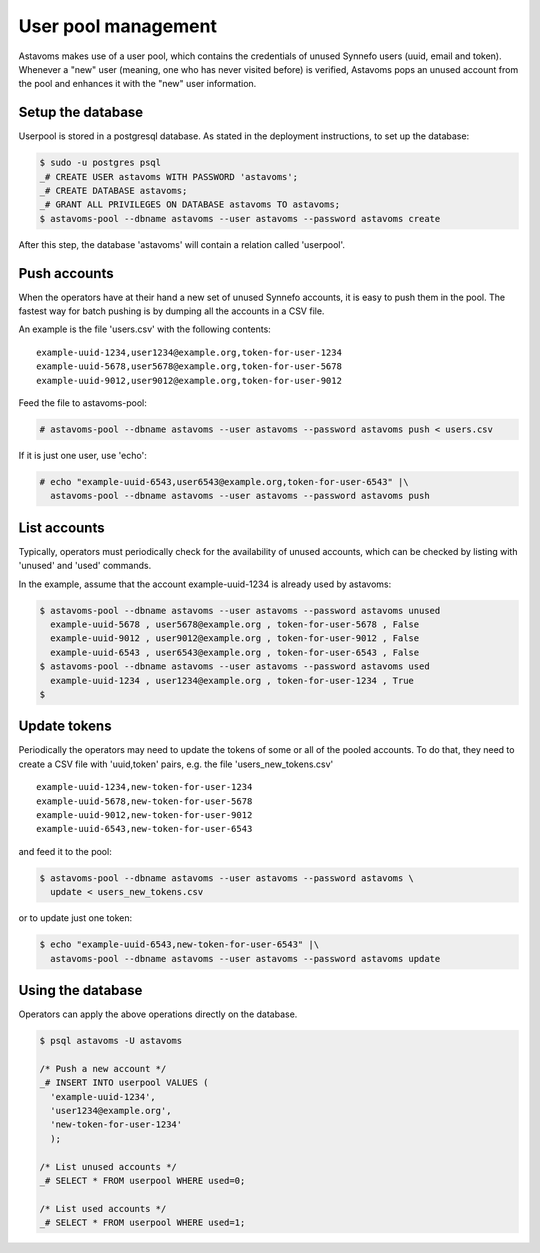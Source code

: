 User pool management
^^^^^^^^^^^^^^^^^^^^

Astavoms makes use of a user pool, which contains the credentials of unused
Synnefo users (uuid, email and token). Whenever a "new" user (meaning, one who
has never visited before) is verified, Astavoms pops an unused account from the
pool and enhances it with the "new" user information.

Setup the database
------------------

Userpool is stored in a postgresql database. As stated in the deployment
instructions, to set up the database:

.. code-block:: console

  $ sudo -u postgres psql
  _# CREATE USER astavoms WITH PASSWORD 'astavoms';
  _# CREATE DATABASE astavoms;
  _# GRANT ALL PRIVILEGES ON DATABASE astavoms TO astavoms;
  $ astavoms-pool --dbname astavoms --user astavoms --password astavoms create

After this step, the database 'astavoms' will contain a relation called
'userpool'.

Push accounts
-------------
When the operators have at their hand a new set of unused Synnefo accounts,
it is easy to push them in the pool. The fastest way for batch pushing is by
dumping all the accounts in a CSV file.

An example is the file 'users.csv' with the following contents::

  example-uuid-1234,user1234@example.org,token-for-user-1234
  example-uuid-5678,user5678@example.org,token-for-user-5678
  example-uuid-9012,user9012@example.org,token-for-user-9012

Feed the file to astavoms-pool:

.. code-block:: console

  # astavoms-pool --dbname astavoms --user astavoms --password astavoms push < users.csv

If it is just one user, use 'echo':

.. code-block:: console

  # echo "example-uuid-6543,user6543@example.org,token-for-user-6543" |\
    astavoms-pool --dbname astavoms --user astavoms --password astavoms push


List accounts
-------------

Typically, operators must periodically check for the availability of unused
accounts, which can be checked by listing with 'unused' and 'used' commands.

In the example, assume that the account example-uuid-1234 is already used by astavoms:

.. code-block:: console

    $ astavoms-pool --dbname astavoms --user astavoms --password astavoms unused
      example-uuid-5678 , user5678@example.org , token-for-user-5678 , False
      example-uuid-9012 , user9012@example.org , token-for-user-9012 , False
      example-uuid-6543 , user6543@example.org , token-for-user-6543 , False
    $ astavoms-pool --dbname astavoms --user astavoms --password astavoms used
      example-uuid-1234 , user1234@example.org , token-for-user-1234 , True
    $

Update tokens
-------------

Periodically the operators may need to update the tokens of some or all of the
pooled accounts. To do that, they need to create a CSV file with 'uuid,token'
pairs, e.g. the file 'users_new_tokens.csv' ::

  example-uuid-1234,new-token-for-user-1234
  example-uuid-5678,new-token-for-user-5678
  example-uuid-9012,new-token-for-user-9012
  example-uuid-6543,new-token-for-user-6543

and feed it to the pool:

.. code-block:: console

    $ astavoms-pool --dbname astavoms --user astavoms --password astavoms \
      update < users_new_tokens.csv

or to update just one token:

.. code-block:: console

    $ echo "example-uuid-6543,new-token-for-user-6543" |\
      astavoms-pool --dbname astavoms --user astavoms --password astavoms update

Using the database
------------------

Operators can apply the above operations directly on the database.

.. code-block:: sql

    $ psql astavoms -U astavoms

    /* Push a new account */
    _# INSERT INTO userpool VALUES (
      'example-uuid-1234',
      'user1234@example.org',
      'new-token-for-user-1234'
      );

    /* List unused accounts */
    _# SELECT * FROM userpool WHERE used=0;

    /* List used accounts */
    _# SELECT * FROM userpool WHERE used=1;
